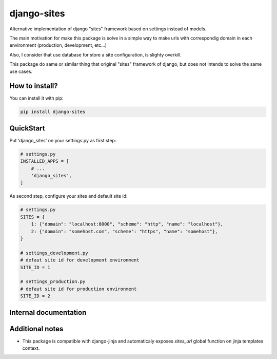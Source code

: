 django-sites
============

Alternative implementation of django "sites" framework based on
settings instead of models.

The main motivation for make this package is solve in a simple way to make urls
with correspondig domain in each environment (production, development, etc...)

Also, I consider that use database for store a site configuration, is slighty overkill.

This package do same or similar thing that original "sites" framework of django,
but does not intends to solve the same use cases.


How to install?
---------------

You can install it with pip:

.. code-block:: shell

    pip install django-sites


QuickStart
----------


Put 'django_sites' on your settings.py as first step:

.. code-block:: python

    # settings.py
    INSTALLED_APPS = [
        # ...
        'django_sites',
    ]


As second step, configure your sites and default site id:

.. code-block:: python

    # settings.py
    SITES = {
        1: {"domain": "localhost:8000", "scheme": "http", "name": "localhost"},
        2: {"domain": "somehost.com", "scheme": "https", "name": "somehost"},
    }

    # settings_development.py
    # defaut site id for development environment
    SITE_ID = 1

    # settings_production.py
    # defaut site id for production environment
    SITE_ID = 2



Internal documentation
----------------------


.. py:class:: django_sites.Site

    Class that represents a site.

    :var domain: Contains a domain name for this site instance
    :var scheme: Contains a scheme for this site instance


.. py:function:: django_sites.get_current()

    Returns a current site instance, depending
    on :py:attr:`settings.SITE_ID`

    :returns: Site instance
    :rtype: :py:class:`~django_sites.Site`


.. py:function:: django_sites.reverse

    Same as django's reverse but returns a full url
    with domain name and corresponding scheme for current
    configured site.

    .. code-block:: python

        >>> from django_sites import reverse as sites_reverse
        >>> sites_reverse('ns:foo')
        'http://example.com/foo'


Additional notes
----------------

* This package is compatible with django-jinja and automaticaly exposes
  `sites_url` global function on jinja templates context.
